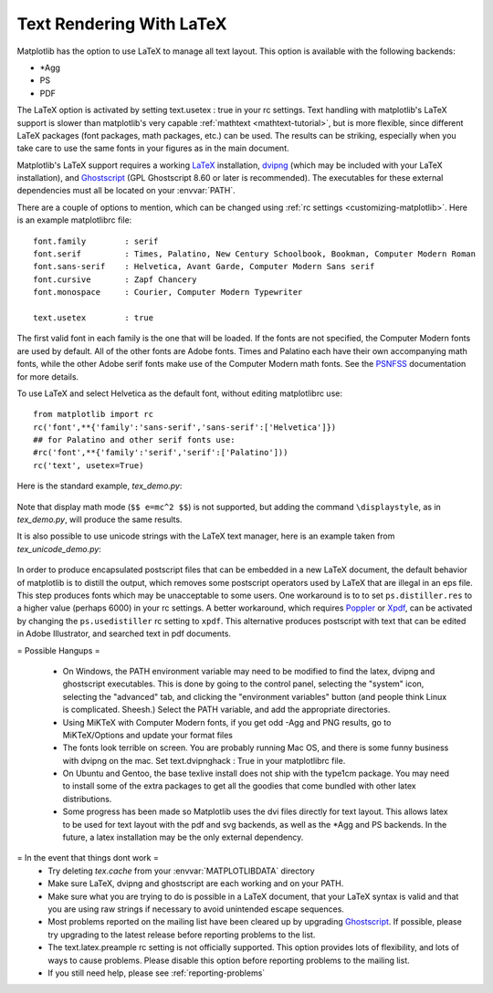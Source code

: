 .. _usetex-tutorial:

*************************
Text Rendering With LaTeX
*************************

Matplotlib has the option to use LaTeX to manage all text layout.  This
option is available with the following backends:

* \*Agg
* PS
* PDF

The LaTeX option is activated by setting text.usetex : true in your rc
settings.  Text handling with matplotlib's LaTeX support is slower than
matplotlib's very capable :ref:`mathtext <mathtext-tutorial>`, but is more
flexible, since different LaTeX packages (font packages, math packages, etc.)
can be used. The results can be striking, especially when you take care to use
the same fonts in your figures as in the main document.

Matplotlib's LaTeX support requires a working LaTeX_ installation, dvipng_
(which may be included with your LaTeX installation), and Ghostscript_
(GPL Ghostscript 8.60 or later is recommended). The executables for these
external dependencies must all be located on your :envvar:`PATH`.

There are a couple of options to mention, which can be changed using :ref:`rc
settings <customizing-matplotlib>`. Here is an example matplotlibrc file::

  font.family        : serif
  font.serif         : Times, Palatino, New Century Schoolbook, Bookman, Computer Modern Roman
  font.sans-serif    : Helvetica, Avant Garde, Computer Modern Sans serif
  font.cursive       : Zapf Chancery
  font.monospace     : Courier, Computer Modern Typewriter

  text.usetex        : true

The first valid font in each family is the one that will be loaded. If the
fonts are not specified, the Computer Modern fonts are used by default. All of
the other fonts are Adobe fonts. Times and Palatino each have their own
accompanying math fonts, while the other Adobe serif fonts make use of the
Computer Modern math fonts. See the PSNFSS_ documentation for more details.

To use LaTeX and select Helvetica as the default font, without editing
matplotlibrc use::

  from matplotlib import rc
  rc('font',**{'family':'sans-serif','sans-serif':['Helvetica']})
  ## for Palatino and other serif fonts use:
  #rc('font',**{'family':'serif','serif':['Palatino']))
  rc('text', usetex=True)

Here is the standard example, `tex_demo.py`:

  .. literalinclude:: ../mpl_examples/pylab_examples/tex_demo.py

.. image:: ../_static/tex_demo.png

Note that display math mode (``$$ e=mc^2 $$``) is  not supported, but adding the
command ``\displaystyle``, as in `tex_demo.py`, will produce the same
results.

It is also possible to use unicode strings with the LaTeX text manager, here is
an example taken from `tex_unicode_demo.py`:

  .. literalinclude:: ../mpl_examples/pylab_examples/tex_unicode_demo.py

.. image:: ../_static/tex_unicode_demo.png

In order to produce encapsulated postscript files that can be embedded in a new
LaTeX document, the default behavior of matplotlib is to distill the output,
which removes some postscript operators used by LaTeX that are illegal in an
eps file. This step produces fonts which may be unacceptable to some users. One
workaround is to to set ``ps.distiller.res`` to a higher value (perhaps 6000) in
your rc settings. A better workaround, which requires Poppler_ or Xpdf_, can be
activated by changing the ``ps.usedistiller`` rc setting to ``xpdf``. This
alternative produces postscript with text that can be edited in Adobe
Illustrator, and searched text in pdf documents.


= Possible Hangups =

  * On Windows, the PATH environment variable may need to be modified to find
    the latex, dvipng and ghostscript executables. This is done by going to the
    control panel, selecting the "system" icon, selecting the "advanced" tab,
    and clicking the "environment variables" button (and people think Linux is
    complicated. Sheesh.) Select the PATH variable, and add the appropriate
    directories.

  * Using MiKTeX with Computer Modern fonts, if you get odd -Agg and PNG
    results, go to MiKTeX/Options and update your format files

  * The fonts look terrible on screen. You are probably running Mac OS, and
    there is some funny business with dvipng on the mac. Set text.dvipnghack :
    True in your matplotlibrc file.

  * On Ubuntu and Gentoo, the base texlive install does not ship with the
    type1cm package. You may need to install some of the extra packages to get
    all the goodies that come bundled with other latex distributions.

  * Some progress has been made so Matplotlib uses the dvi files directly for
    text layout. This allows latex to be used for text layout with the pdf and
    svg backends, as well as the \*Agg and PS backends. In the future, a latex
    installation may be the only external dependency.

= In the event that things dont work =
  * Try deleting `tex.cache` from your :envvar:`MATPLOTLIBDATA` directory

  * Make sure LaTeX, dvipng and ghostscript are each working and on your PATH.

  * Make sure what you are trying to do is possible in a LaTeX document, that
    your LaTeX syntax is valid and that you are using raw strings if necessary
    to avoid unintended escape sequences.

  * Most problems reported on the mailing list have been cleared up by
    upgrading Ghostscript_. If possible, please try upgrading to the latest
    release before reporting problems to the list.

  * The text.latex.preample rc setting is not officially supported. This option
    provides lots of flexibility, and lots of ways to cause problems. Please
    disable this option before reporting problems to the mailing list.

  * If you still need help, please see :ref:`reporting-problems`

.. _LaTeX: http://www.tug.org
.. _dvipng: http://sourceforge.net/projects/dvipng
.. _Ghostscript: http://www.cs.wisc.edu/~ghost/
.. _PSNFSS: http://www.ctan.org/tex-archive/macros/latex/required/psnfss/psnfss2e.pdf
.. _Poppler: http://poppler.freedesktop.org/
.. _Xpdf: http://www.foolabs.com/xpdf